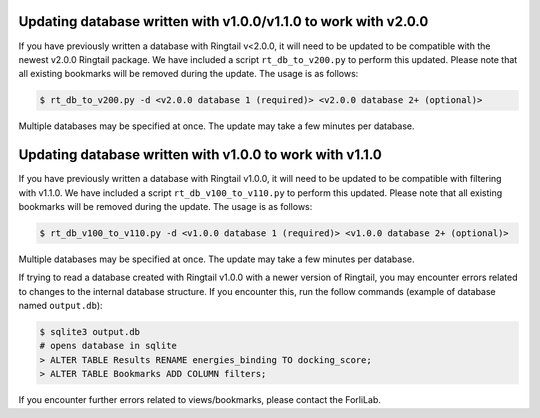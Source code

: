 .. _upgrade_database:

Updating database written with v1.0.0/v1.1.0 to work with v2.0.0
#################################################################

If you have previously written a database with Ringtail v<2.0.0, it will need to be updated to be compatible with the newest v2.0.0 Ringtail package. We have included a script ``rt_db_to_v200.py`` to perform this updated. Please note that all existing bookmarks will be removed during the update. The usage is as follows:

.. code-block:: bash

    $ rt_db_to_v200.py -d <v2.0.0 database 1 (required)> <v2.0.0 database 2+ (optional)>


Multiple databases may be specified at once. The update may take a few minutes per database.

Updating database written with v1.0.0 to work with v1.1.0
##########################################################

If you have previously written a database with Ringtail v1.0.0, it will need to be updated to be compatible with filtering with v1.1.0. We have included a script ``rt_db_v100_to_v110.py`` to perform this updated. Please note that all existing bookmarks will be removed during the update. The usage is as follows:

.. code-block:: bash

    $ rt_db_v100_to_v110.py -d <v1.0.0 database 1 (required)> <v1.0.0 database 2+ (optional)>


Multiple databases may be specified at once. The update may take a few minutes per database.

If trying to read a database created with Ringtail v1.0.0 with a newer version of Ringtail, you may encounter errors related to changes to the internal database structure. If you encounter this, run the follow commands (example of database named ``output.db``):

.. code-block:: bash

    $ sqlite3 output.db
    # opens database in sqlite
    > ALTER TABLE Results RENAME energies_binding TO docking_score;
    > ALTER TABLE Bookmarks ADD COLUMN filters;

If you encounter further errors related to views/bookmarks, please contact the ForliLab.